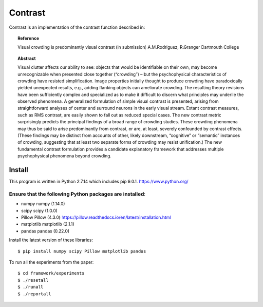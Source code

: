 Contrast 
========


Contrast is an implementation of the contrast function described in:

.. topic:: Reference
	   
	   Visual crowding is predominantly visual contrast
	   (in submission)
	   A.M.Rodriguez, R.Granger
	   Dartmouth College

.. topic:: Abstract

	   Visual clutter affects our ability to see: objects that would be
	   identifiable on their own, may become unrecognizable when presented
	   close together (“crowding”) – but the psychophysical characteristics
	   of crowding have resisted simplification. Image properties initially
	   thought to produce crowding have paradoxically yielded unexpected
	   results, e.g., adding flanking objects can ameliorate crowding. The
	   resulting theory revisions have been sufficiently complex and
	   specialized as to make it difficult to discern what principles may
	   underlie the observed phenomena. A generalized formulation of simple
	   visual contrast is presented, arising from straightforward analyses of
	   center and surround neurons in the early visual stream. Extant
	   contrast measures, such as RMS contrast, are easily shown to fall out
	   as reduced special cases.  The new contrast metric surprisingly
	   predicts the principal findings of a broad range of crowding studies.
	   These crowding phenomena may thus be said to arise predominantly from
	   contrast, or are, at least, severely confounded by contrast
	   effects. (These findings may be distinct from accounts of other,
	   likely downstream, “cognitive” or “semantic” instances of crowding,
	   suggesting that at least two separate forms of crowding may resist
	   unification.) The new fundamental contrast formulation provides a
	   candidate explanatory framework that addresses multiple psychophysical
	   phenomena beyond crowding.

Install
-------

This program is written in Python 2.7.14 which includes pip 9.0.1.  https://www.python.org/

Ensure that the following Python packages are installed:
""""""""""""""""""""""""""""""""""""""""""""""""""""""""

* numpy       numpy (1.14.0)
* scipy       scipy (1.0.0)
* Pillow      Pillow (4.3.0)  https://pillow.readthedocs.io/en/latest/installation.html
* matplotlib  matplotlib (2.1.1)
* pandas      pandas (0.22.0)

Install the latest version of these libraries::

  $ pip install numpy scipy Pillow matplotlib pandas

To run all the experiments from the paper::
  
  $ cd framework/experiments
  $ ./resetall
  $ ./runall
  $ ./reportall



